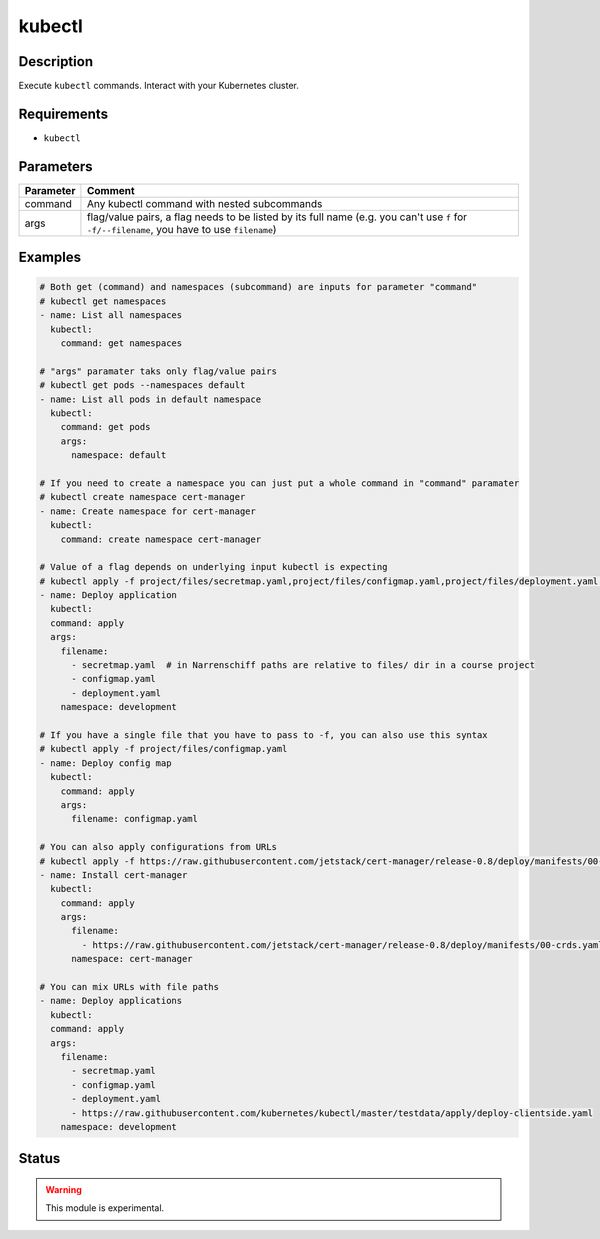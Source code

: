 kubectl
=======

Description
-----------

Execute ``kubectl`` commands. Interact with your Kubernetes cluster.

Requirements
------------

* ``kubectl``

Parameters
----------

+---------------+-------------------------------------------------------------------------------------------------------------------------------------------------+
| **Parameter** | **Comment**                                                                                                                                     |
+---------------+-------------------------------------------------------------------------------------------------------------------------------------------------+
| command       | Any kubectl command with nested subcommands                                                                                                     |
+---------------+-------------------------------------------------------------------------------------------------------------------------------------------------+
| args          | flag/value pairs, a flag needs to be listed by its full name (e.g. you can't use ``f`` for ``-f/--filename``, you have to use ``filename``)     |
+---------------+-------------------------------------------------------------------------------------------------------------------------------------------------+

Examples
--------

.. code-block:: yaml

  # Both get (command) and namespaces (subcommand) are inputs for parameter "command"
  # kubectl get namespaces
  - name: List all namespaces
    kubectl:
      command: get namespaces

  # "args" paramater taks only flag/value pairs
  # kubectl get pods --namespaces default
  - name: List all pods in default namespace
    kubectl:
      command: get pods
      args:
        namespace: default

  # If you need to create a namespace you can just put a whole command in "command" paramater
  # kubectl create namespace cert-manager
  - name: Create namespace for cert-manager
    kubectl:
      command: create namespace cert-manager

  # Value of a flag depends on underlying input kubectl is expecting
  # kubectl apply -f project/files/secretmap.yaml,project/files/configmap.yaml,project/files/deployment.yaml --namespace development
  - name: Deploy application
    kubectl:
    command: apply
    args:
      filename:
        - secretmap.yaml  # in Narrenschiff paths are relative to files/ dir in a course project
        - configmap.yaml
        - deployment.yaml
      namespace: development

  # If you have a single file that you have to pass to -f, you can also use this syntax
  # kubectl apply -f project/files/configmap.yaml
  - name: Deploy config map
    kubectl:
      command: apply
      args:
        filename: configmap.yaml

  # You can also apply configurations from URLs
  # kubectl apply -f https://raw.githubusercontent.com/jetstack/cert-manager/release-0.8/deploy/manifests/00-crds.yaml --namespace cert-manager
  - name: Install cert-manager
    kubectl:
      command: apply
      args:
        filename:
          - https://raw.githubusercontent.com/jetstack/cert-manager/release-0.8/deploy/manifests/00-crds.yaml
        namespace: cert-manager

  # You can mix URLs with file paths
  - name: Deploy applications
    kubectl:
    command: apply
    args:
      filename:
        - secretmap.yaml
        - configmap.yaml
        - deployment.yaml
        - https://raw.githubusercontent.com/kubernetes/kubectl/master/testdata/apply/deploy-clientside.yaml
      namespace: development

Status
------

.. warning::

  This module is experimental.
